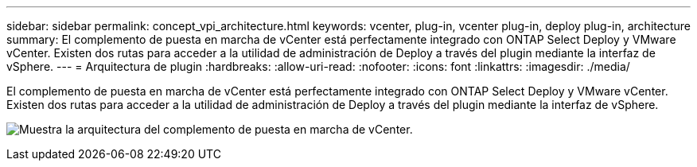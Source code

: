 ---
sidebar: sidebar 
permalink: concept_vpi_architecture.html 
keywords: vcenter, plug-in, vcenter plug-in, deploy plug-in, architecture 
summary: El complemento de puesta en marcha de vCenter está perfectamente integrado con ONTAP Select Deploy y VMware vCenter. Existen dos rutas para acceder a la utilidad de administración de Deploy a través del plugin mediante la interfaz de vSphere. 
---
= Arquitectura de plugin
:hardbreaks:
:allow-uri-read: 
:nofooter: 
:icons: font
:linkattrs: 
:imagesdir: ./media/


[role="lead"]
El complemento de puesta en marcha de vCenter está perfectamente integrado con ONTAP Select Deploy y VMware vCenter. Existen dos rutas para acceder a la utilidad de administración de Deploy a través del plugin mediante la interfaz de vSphere.

image:plugin_architecture.png["Muestra la arquitectura del complemento de puesta en marcha de vCenter."]
